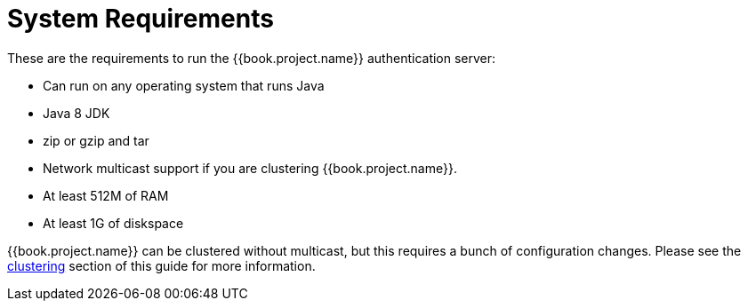 = System Requirements

These are the requirements to run the {{book.project.name}} authentication server:

* Can run on any operating system that runs Java
* Java 8 JDK
* zip or gzip and tar
* Network multicast support if you are clustering {{book.project.name}}.
* At least 512M of RAM
* At least 1G of diskspace

{{book.project.name}} can be clustered without multicast, but this requires a bunch of configuration changes.  Please see
the <<fake/../clustering.adoc#,clustering>> section of this guide for more information.